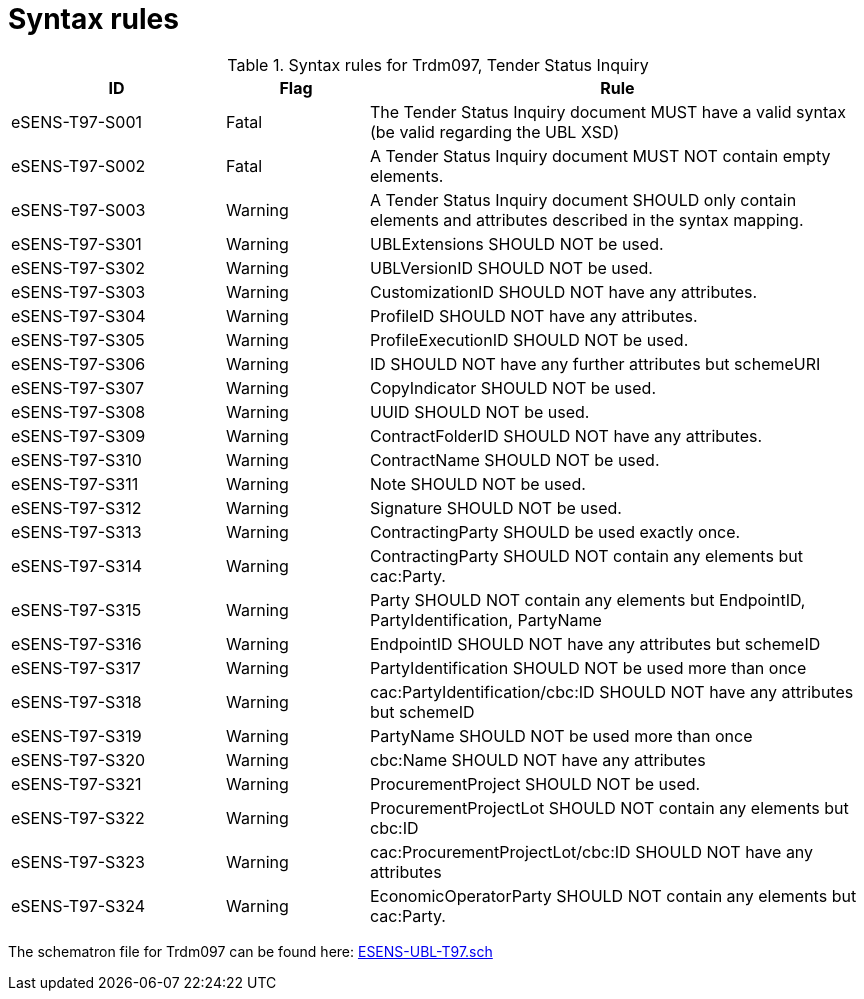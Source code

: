 
= Syntax rules

[cols="3,2,7", options="header"]
.Syntax rules for Trdm097, Tender Status Inquiry
|===
| ID | Flag | Rule
| eSENS-T97-S001 | Fatal | The Tender Status Inquiry document MUST have a valid syntax (be valid regarding the UBL XSD)
| eSENS-T97-S002 | Fatal | A Tender Status Inquiry document MUST NOT contain empty elements.
| eSENS-T97-S003 | Warning | A Tender Status Inquiry document SHOULD only contain elements and attributes described in the syntax mapping.
| eSENS-T97-S301 | Warning | UBLExtensions SHOULD NOT be used.
| eSENS-T97-S302 | Warning | UBLVersionID SHOULD NOT be used.
| eSENS-T97-S303 | Warning | CustomizationID SHOULD NOT have any attributes.
| eSENS-T97-S304 | Warning | ProfileID SHOULD NOT have any attributes.
| eSENS-T97-S305 | Warning | ProfileExecutionID SHOULD NOT be used.
| eSENS-T97-S306 | Warning | ID SHOULD NOT have any further attributes but schemeURI
| eSENS-T97-S307 | Warning | CopyIndicator SHOULD NOT be used.
| eSENS-T97-S308 | Warning | UUID SHOULD NOT be used.
| eSENS-T97-S309 | Warning | ContractFolderID SHOULD NOT have any attributes.
| eSENS-T97-S310 | Warning | ContractName SHOULD NOT be used.
| eSENS-T97-S311 | Warning | Note SHOULD NOT be used.
| eSENS-T97-S312 | Warning | Signature SHOULD NOT be used.
| eSENS-T97-S313 | Warning | ContractingParty SHOULD be used exactly once.
| eSENS-T97-S314 | Warning | ContractingParty SHOULD NOT contain any elements but cac:Party.
| eSENS-T97-S315 | Warning | Party SHOULD NOT contain any elements but EndpointID, PartyIdentification, PartyName
| eSENS-T97-S316 | Warning | EndpointID SHOULD NOT have any attributes but schemeID
| eSENS-T97-S317 | Warning | PartyIdentification SHOULD NOT be used more than once
| eSENS-T97-S318 | Warning | cac:PartyIdentification/cbc:ID SHOULD NOT have any attributes but schemeID
| eSENS-T97-S319 | Warning | PartyName SHOULD NOT be used more than once
| eSENS-T97-S320 | Warning | cbc:Name SHOULD NOT have any attributes
| eSENS-T97-S321 | Warning | ProcurementProject SHOULD NOT be used.
| eSENS-T97-S322 | Warning | ProcurementProjectLot SHOULD NOT contain any elements but cbc:ID
| eSENS-T97-S323 | Warning | cac:ProcurementProjectLot/cbc:ID SHOULD NOT have any attributes
| eSENS-T97-S324 | Warning | EconomicOperatorParty SHOULD NOT contain any elements but cac:Party.
|===

The schematron file for Trdm097 can be found here: link:http://wiki.ds.unipi.gr/download/attachments/31425820/ESENS-UBL-T97.sch?version=3&modificationDate=1486487165000&api=v2[ESENS-UBL-T97.sch]
